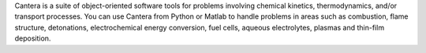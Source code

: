 .. title: Cantera
.. slug: cantera
.. date: 2013-03-04
.. tags: Reactions, Thermodynamics, BSD, Python, C++
.. link: http://cantera.googlecode.com
.. category: Open Source
.. type: text open_source
.. comments: 

Cantera is a suite of object-oriented software tools for problems involving chemical kinetics, thermodynamics, and/or transport processes. You can use Cantera from Python or Matlab to handle problems in areas such as combustion, flame structure, detonations, electrochemical energy conversion, fuel cells, aqueous electrolytes, plasmas and thin-film deposition.
